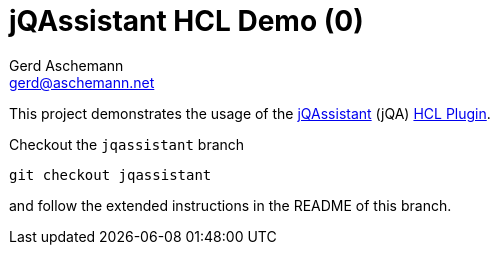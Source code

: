 = jQAssistant HCL Demo (0)
:author: Gerd Aschemann
:email: gerd@aschemann.net

:toc: left
:icons: font

This project demonstrates the usage of the https://jqassistant.org[jQAssistant] (jQA) https://github.com/ascheman/jqa-hcl-plugin[HCL Plugin].

Checkout the `jqassistant` branch

  git checkout jqassistant

and follow the extended instructions in the README of this branch.
